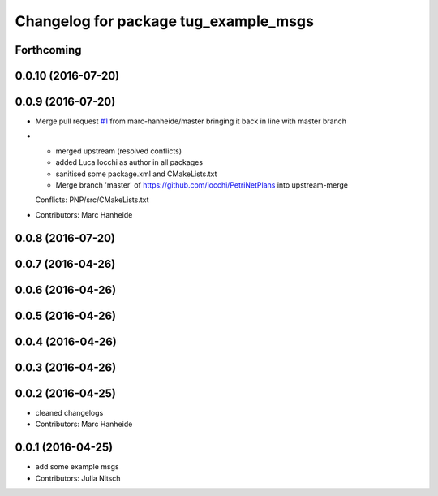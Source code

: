 ^^^^^^^^^^^^^^^^^^^^^^^^^^^^^^^^^^^^^^
Changelog for package tug_example_msgs
^^^^^^^^^^^^^^^^^^^^^^^^^^^^^^^^^^^^^^

Forthcoming
-----------

0.0.10 (2016-07-20)
-------------------

0.0.9 (2016-07-20)
------------------
* Merge pull request `#1 <https://github.com/marc-hanheide/PetriNetPlans/issues/1>`_ from marc-hanheide/master
  bringing it back in line with master branch
* * merged upstream (resolved conflicts)
  * added Luca Iocchi as author in all packages
  * sanitised some package.xml and CMakeLists.txt
  * Merge branch 'master' of https://github.com/iocchi/PetriNetPlans into upstream-merge
  Conflicts:
  PNP/src/CMakeLists.txt
* Contributors: Marc Hanheide

0.0.8 (2016-07-20)
------------------

0.0.7 (2016-04-26)
------------------

0.0.6 (2016-04-26)
------------------

0.0.5 (2016-04-26)
------------------

0.0.4 (2016-04-26)
------------------

0.0.3 (2016-04-26)
------------------

0.0.2 (2016-04-25)
------------------
* cleaned changelogs
* Contributors: Marc Hanheide

0.0.1 (2016-04-25)
------------------
* add some example msgs
* Contributors: Julia Nitsch
